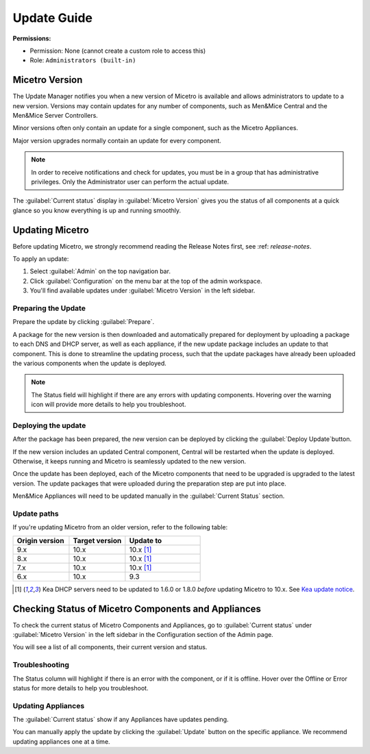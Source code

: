 .. meta::
   :description: How to update Micetro by Men&Mice
   :keywords: update, Micetro

.. _updates:

Update Guide
============

**Permissions:**

* Permission: None (cannot create a custom role to access this)
* Role: ``Administrators (built-in)``

Micetro Version
---------------
The Update Manager notifies you when a new version of Micetro is available and allows administrators to update to a new version. Versions may contain updates for any number of components, such as Men&Mice Central and the Men&Mice Server Controllers. 

Minor versions often only contain an update for a single component, such as the Micetro Appliances.

Major version upgrades normally contain an update for every component.

.. note::
  In order to receive notifications and check for updates, you must be in a group that has administrative privileges. Only the Administrator user can perform the actual update.
  
The :guilabel:`Current status` display in :guilabel:`Micetro Version` gives you the status of all components at a quick glance so you know everything is up and running smoothly.

Updating Micetro
----------------
Before updating Micetro, we strongly recommend reading the Release Notes first, see :ref: `release-notes`. 

To apply an update:

1. Select :guilabel:`Admin` on the top navigation bar.

2. Click :guilabel:`Configuration` on the menu bar at the top of the admin workspace.

3. You'll find available updates under :guilabel:`Micetro Version` in the left sidebar.

.. image:: ../../images/available-updates.png
  :width: 65%


Preparing the Update
^^^^^^^^^^^^^^^^^^^^^
Prepare the update by clicking :guilabel:`Prepare`.

A package for the new version is then downloaded and automatically prepared for deployment by uploading a package to each DNS and DHCP server, as well as each appliance, if the new update package includes an update to that component. This is done to streamline the updating process, such that the update packages have already been uploaded the various components when the update is deployed.

.. note::
  The Status field will highlight if there are any errors with updating components. Hovering over the warning icon will provide more details to help you troubleshoot.

Deploying the update
^^^^^^^^^^^^^^^^^^^^^
After the package has been prepared, the new version can be deployed by clicking the :guilabel:`Deploy Update`button. 

If the new version includes an updated Central component, Central will be restarted when the update is deployed. Otherwise, it keeps running and Micetro is seamlessly updated to the new version.

Once the update has been deployed, each of the Micetro components that need to be upgraded is upgraded to the latest version. The update packages that were uploaded during the preparation step are put into place.

Men&Mice Appliances will need to be updated manually in the :guilabel:`Current Status` section.

Update paths
^^^^^^^^^^^^^

If you're updating Micetro from an older version, refer to the following table:

.. csv-table::
  :widths: 30, 30, 40
  :header: "Origin version", "Target version", "Update to"

  "9.x", "10.x", "10.x [1]_"
  "8.x", "10.x", "10.x [1]_"
  "7.x", "10.x", "10.x [1]_"
  "6.x", "10.x", "9.3"

.. [1] Kea DHCP servers need to be updated to 1.6.0 or 1.8.0 *before* updating Micetro to 10.x. See `Kea update notice <https://menandmice.com/docs/10.0/release_notes/10.0.0#release>`_.


Checking Status of Micetro Components and Appliances
----------------------------------------------------
To check the current status of Micetro Components and Appliances, go to :guilabel:`Current status` under :guilabel:`Micetro Version` in the left sidebar in the Configuration section of the Admin page.

You will see a list of all components, their current version and status. 

Troubleshooting
^^^^^^^^^^^^^^^^
The Status column will highlight if there is an error with the component, or if it is offline. Hover over the Offline or Error status for more details to help you troubleshoot.

Updating Appliances
^^^^^^^^^^^^^^^^^^^^
The :guilabel:`Current status` show if any Appliances have updates pending. 

You can manually apply the update by clicking the :guilabel:`Update` button on the specific appliance. We recommend updating appliances one at a time.
